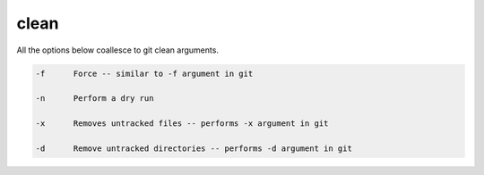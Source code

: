 clean
=====

All the options below coallesce to git clean arguments. 


.. code-block:: bash

    -f      Force -- similar to -f argument in git

    -n      Perform a dry run

    -x      Removes untracked files -- performs -x argument in git

    -d      Remove untracked directories -- performs -d argument in git

    